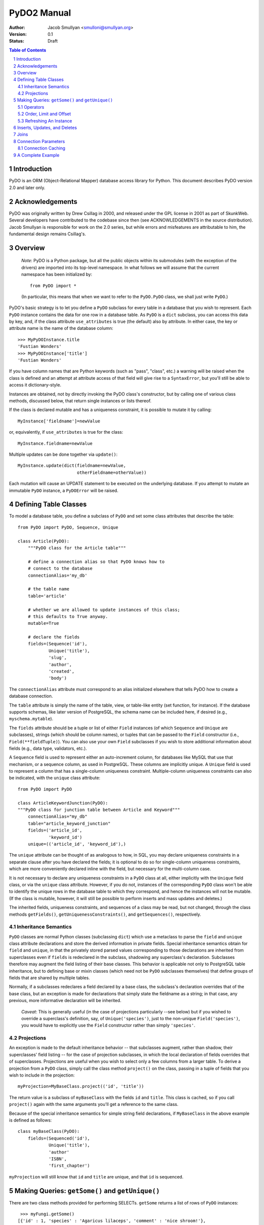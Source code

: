 PyDO2 Manual
~~~~~~~~~~~~

:Author: Jacob Smullyan <smulloni@smullyan.org>
:Version: 0.1
:Status: Draft

.. contents:: Table of Contents
.. section-numbering::


Introduction
------------

PyDO is an ORM (Object-Relational Mapper) database access library for
Python.  This document describes PyDO version 2.0 and later only.

Acknowledgements
----------------

PyDO was originally written by Drew Csillag in 2000, and released
under the GPL license in 2001 as part of SkunkWeb.  Several developers
have contributed to the codebase since then (see ACKNOWLEDGEMENTS in
the source distribution).  Jacob Smullyan is responsible for work on
the 2.0 series, but while errors and misfeatures are attributable to
him, the fundamental design remains Csillag's.

Overview
--------

    *Note*: PyDO is a Python package, but all the public objects
    within its submodules (with the exception of the drivers) are
    imported into its top-level namespace.  In what follows we will
    assume that the current namespace has been initialized by::

       from PyDO import *

    (In particular, this means that when we want to refer to the
    ``PyDO.PyDO`` class, we shall just write ``PyDO``.)

PyDO's basic strategy is to let you define a ``PyDO`` subclass for
every table in a database that you wish to represent.  Each ``PyDO``
instance contains the data for one row in a database table. As
``PyDO`` is a ``dict`` subclass, you can access this data by key, and,
if the class attribute ``use_attributes`` is true (the default) also
by attribute.  In either case, the key or attribute name is the name
of the database column::

   >>> MyPyDOInstance.title
   'Fustian Wonders'
   >>> MyPyDOInstance['title']
   'Fustian Wonders'

If you have column names that are Python keywords (such as "pass",
"class", etc.)  a warning will be raised when the class is defined and
an attempt at attribute access of that field will give rise to a
``SyntaxError``, but you'll still be able to access it
dictionary-style.

Instances are obtained, not by directly invoking the PyDO class's
constructor, but by calling one of various class methods, discussed
below, that return single instances or lists thereof.

If the class is declared mutable and has a uniqueness constraint, it is
possible to mutate it by calling::

    MyInstance['fieldname']=newValue

or, equivalently, if ``use_attributes`` is true for the class::

    MyInstance.fieldname=newValue

Multiple updates can be done together via ``update()``::

    MyInstance.update(dict(fieldname=newValue,
                           otherFieldname=otherValue))

Each mutation will cause an UPDATE statement to be executed on the
underlying database. If you attempt to mutate an immutable ``PyDO``
instance, a ``PyDOError`` will be raised.


Defining Table Classes
----------------------

To model a database table, you define a subclass of ``PyDO`` and set
some class attributes that describe the table::

  from PyDO import PyDO, Sequence, Unique

  class Article(PyDO):
      """PyDO class for the Article table"""

      # define a connection alias so that PyDO knows how to 
      # connect to the database
      connectionAlias='my_db'

      # the table name
      table='article'

      # whether we are allowed to update instances of this class;
      # this defaults to True anyway.
      mutable=True

      # declare the fields
      fields=(Sequence('id'),
              Unique('title'),
              'slug',
              'author',
              'created',
              'body')

The ``connectionAlias`` attribute must correspond to an alias
initialized elsewhere that tells PyDO how to create a database
connection.

The ``table`` attribute is simply the name of the table, view, or
table-like entity (set function, for instance).  If the database
supports schemas, like later version of PostgreSQL, the schema name
can be included here, if desired (e.g., ``myschema.mytable``).

The ``fields`` attribute should be a tuple or list of either ``Field``
instances (of which ``Sequence`` and ``Unique`` are subclasses),
strings (which should be column names), or tuples that can be passed
to the ``Field`` constructor (i.e., ``Field(**fieldTuple)``).  You can
also use your own ``Field`` subclasses if you wish to store additional
information about fields (e.g., data type, validators, etc.).

A ``Sequence`` field is used to represent either an auto-increment
column, for databases like MySQL that use that mechanism, or a
sequence column, as used in PostgreSQL.  These columns are implicitly
unique.  A ``Unique`` field is used to represent a column that has a
single-column uniqueness constraint.  Multiple-column uniqueness
constraints can also be indicated, with the ``unique`` class
attribute::

   from PyDO import PyDO
 
   class ArticleKeywordJunction(PyDO):
   """PyDO class for junction table between Article and Keyword"""
       connectionAlias="my_db"
       table="article_keyword_junction"
       fields=('article_id',
               'keyword_id')
       unique=(('article_id', 'keyword_id'),)

The ``unique`` attribute can be thought of as analogous to how, in
SQL, you may declare uniqueness constraints in a separate clause after
you have declared the fields; it is optional to do so for
single-column uniqueness constraints, which are more conveniently
declared inline with the field, but necessary for the multi-column
case.  

It is not necessary to declare any uniqueness constraints in a
``PyDO`` class at all, either implicitly with the ``Unique`` field
class, or via the ``unique`` class attribute.  However, if you do not,
instances of the corresponding ``PyDO`` class won't be able to
identify the unique rows in the database table to which they
correspond, and hence the instances will not be mutable.  (If the
class is mutable, however, it will still be possible to perform
inserts and mass updates and deletes.)

The inherited fields, uniqueness constraints, and sequences of a class
may be read, but not changed, through the class methods
``getFields()``, ``getUniquenessConstraints()``, and
``getSequences()``, respectively.


Inheritance Semantics
+++++++++++++++++++++

``PyDO`` classes are normal Python classes (subclassing ``dict``)
which use a metaclass to parse the ``field`` and ``unique`` class
attribute declarations and store the derived information in private
fields.  Special inheritance semantics obtain for ``field`` and
``unique``, in that the privately stored parsed values corresponding
to those declarations are inherited from superclasses even if
``fields`` is redeclared in the subclass, shadowing any superclass's
declaration.  Subclasses therefore may augment the field listing of
their base classes.  This behavior is applicable not only to
PostgreSQL table inheritance, but to defining base or mixin classes
(which need not be ``PyDO`` subclasses themselves) that define groups
of fields that are shared by multiple tables.  

Normally, if a subclasses redeclares a field declared by a base class,
the subclass's declaration overrides that of the base class, but an
exception is made for declarations that simply state the fieldname as
a string; in that case, any previous, more informative declaration
will be inherited.

    *Caveat*: This is generally useful (in the case of projections
    particularly --see below) but if you wished to override a
    superclass's definition, say, of ``Unique('species')``, just to
    the non-unique ``Field('species')``, you would have to explicitly
    use the ``Field`` constructor rather than simply ``'species'``.


Projections
+++++++++++

An exception is made to the default inheritance behavior -- that
subclasses augment, rather than shadow, their superclasses' field
listing -- for the case of projection subclasses, in which the local
declaration of fields overrides that of superclasses.  Projections are
useful when you wish to select only a few columns from a larger table.
To derive a projection from a ``PyDO`` class, simply call the class
method ``project()`` on the class, passing in a tuple of fields that
you wish to include in the projection::

   myProjection=MyBaseClass.project(('id', 'title'))

The return value is a subclass of ``myBaseClass`` with the fields
``id`` and ``title``. This class is cached, so if you call
``project()`` again with the same arguments you'll get a reference to
the same class.

Because of the special inheritance semantics for simple string field
declarations, if ``MyBaseClass`` in the above example is defined as
follows::

   class myBaseClass(PyDO):
       fields=(Sequenced('id'),
               Unique('title'),
               'author'
               'ISBN',
               'first_chapter')

``myProjection`` will still know that ``id`` and ``title`` are unique,
and that ``id`` is sequenced.


Making Queries: ``getSome()`` and ``getUnique()``
-------------------------------------------------

There are two class methods provided for performing SELECTs.
``getSome`` returns a list of rows of ``PyDO`` instances::

   >>> myFungi.getSome()
  [{'id' : 1, 'species' : 'Agaricus lilaceps', 'comment' : 'nice shroom!'}, 
   {'id' : 2, 'species' :  'Agaricus micromegathus', 'comment' : None}]

``getUnique`` returns a single instance.  You must provide enough
information to ``getUnique`` to satisfy precisely one declared
uniqueness constraint; this is accomplished by passing in keyword
parameters where the keywords are column names corresponding to the
columns of a uniqueness constraint declared for the object, and the
values are what you are asserting those columns equal for the unique
row::

  >>> myFungi.getUnique(id=2)
  {'id' : 2, 'species' :  'Agaricus micromegathus', 'comment' : None}
  >>> myFungi.getUnique(id=55) is None
  True 
  
``getSome`` is similar, but admits a much wider range of query
options, and returns a list of ``PyDO`` instances.  Assuming that
``comment`` is not a unique field above, you could not add selection
criteria based on ``comment`` to ``getUnique()``, but could to
``getSome``::

 >>> myFungi.getSome(comment=None)
 [{'id' : 2, 'species' :  'Agaricus micromegathus', 'comment' :  None}]
 >>> myFungi.getSome(comment='better than asparagus', id=55)
 []
                

Operators
+++++++++

In addition to specifying selection criteria by keyword argument, PyDO
gives you three other ways:

1. If you supply a string as the first argument to ``getSome()``, it
   will be placed as-is in a WHERE clause.  Remaining positional
   arguments will be taken to be values for bind variables in the
   string::

       >>> myFungi.getSome("comment != %s", None)

   If you use bind variables, the paramstyle you use must be the
   same as that of the underlying Python DBAPI driver.  To support
   the ``pyformat`` and ``named`` paramstyles, in which variables
   are passed in a dictionary, you can pass in a dictionary as the
   second argument.  When using this style with ``getSome()``, you
   cannot use keyword arguments to express column equivalence.

2. You can use ``SQLOperator`` instances::
       
     >>> myFungi.getSome(OR(EQ(FIELD('comment'), 'has pincers'),
     ...                    LT(FIELD('id'), 40),
     ...                    LIKE(FIELD('species'), '%micromega%')))
     [{'id' : 2, 'species' :  'Agaricus micromegathus', 'comment' :  None}]

3. You can use tuples that are turned into ``SQLOperator`` instances
   for you; this is equivalent to the above::

     >>> myFungi.getSome(('OR', 
     ...                  ('=', FIELD('comment'), 'has pincers'),
     ...                  ('<', FIELD('id'), 40),
     ...                  ('LIKE', FIELD('species', '%micromega%'))))
     [{'id' : 2, 'species' :  'Agaricus micromegathus', 'comment' :  None}]

Either operator syntax can be mixed freely with each other and with
keyword arguments to express column equivalence.

The basic idea of operators is that they renotate SQL in a prefix
rather than infix syntax, which may not be to everyone's taste; you
don't need to use them, as they are purely syntactical sugar.  One
convenient thing about them is that they automatically convert values
included in them to bind variables in the style of the underlying
DBAPI driver.

To represent an unquoted value, like a fieldname, a constant, or a
function, use the ``FIELD`` or ``CONSTANT`` classes (actually, they
are synonyms).  Another helper class is ``SET``, for use with the
``IN`` operator::

    >>> myFungi.getSome(IN(FIELD('comment'), 
    ...                    SET('nice shroom!', 'has pincers')))


Order, Limit and Offset
+++++++++++++++++++++++

``getSome()`` accepts three additional keyword arguments::

   order 
        a fieldname to order by, with optional ' ASC' or ' DESC'
        suffix, or a tuple of such fieldnames.
   offset
        an integer
   limit 
        an integer


Refreshing An Instance
++++++++++++++++++++++

If you have reason to believe that the data you have for an object is
inaccurate or out of date, you can refresh it by calling
``myObj.refresh()``, as long as the object has uniqueness constraints
so it is possible to get the unique row to which it corresponds.




Inserts, Updates, and Deletes
-----------------------------

To insert a new record in the database and create the corresponding
``PyDO`` object, use the class method ``new()``::

   >>> subscription=Subscriptions.new(email='alvin@krinst.org',
                                      magazine='NYRB')
   >>> subscription
   {'email' : 'alvin@krinst.org', 'magazine' : 'NYRB'}

If the object has a field which will acquire a default non-null value
even though you haven't specified a value for it, PyDO will refetch it
for you of you pass the additional keyword argument ``refetch`` with a
true value::

   >>> poem=Sonnet.new(refetch=True,
                       title='Anguished Parsnips',
                       body='\n'.join(' '.join(['oy veh!' * 5]) * 14))
   >>> poem.id
   456740

This is equivalent to calling ``refresh()`` after ``new()``, and also
requires that a uniqueness constraint be been declared for the class.

Updating an instance has already been described::
 
   >>> poem.title='Sayings of the Robo-Rabbi'

It is also possible to update potentially many rows at once with the
class method ``updateSome()``::

   >>> Article.updateSome(dict(slug="nonsense"), 
   ...                    LT(FIELD("created"),
   ...                       CONSTANT("CURRENT_TIMESTAMP")),
   ...                    author='Smullyan')
   6
  
The first argument to ``updateSome()`` is a dictionary of values to
set for affected rows; remains positional and keyword args accept the
same arguments as ``getSome()`` (with the exception of ``order``,
``limit``, and ``offset`` which wouldn't make sense in this context).
The return value is the number of affected rows.

To delete an instance, call the instance method ``delete()``::

  >>> Article.getUnique(id=44).delete()

The method returns nothing; the instance in question is marked as
immutable.

To delete many rows at once, use the class method ``deleteSome()``::

  >>> Article.deleteSome(LT(FIELD("created"), 
  ...                       CONSTANT("CURRENT_TIMESTAMP")),
  ...                    author="Grisby Holloway")

The parameters accepted are again the same as for ``getSome())``,
except for ``order``, ``limit``, and ``offset``, and the return value
is the number of affected rows.


Joins
-----

[TBD]


Connection Parameters
---------------------

[TBD]

Connection Caching
++++++++++++++++++

[TBD]

A Complete Example
------------------

[TBD]



..
   Local Variables:
   mode: rst
   indent-tabs-mode: nil
   sentence-end-double-space: t
   fill-column: 70
   End:
